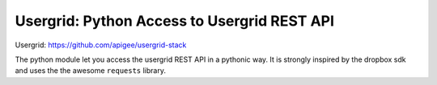 Usergrid: Python Access to Usergrid REST API
============================================

Usergrid: https://github.com/apigee/usergrid-stack

The python module let you access the usergrid REST API in a pythonic way. It is strongly inspired by
the dropbox sdk and uses the the awesome ``requests`` library.

